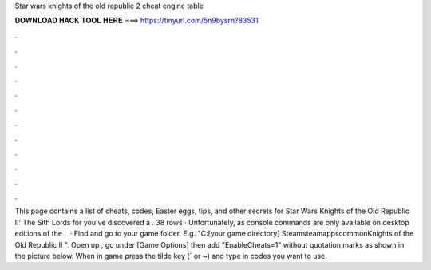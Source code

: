 Star wars knights of the old republic 2 cheat engine table

𝐃𝐎𝐖𝐍𝐋𝐎𝐀𝐃 𝐇𝐀𝐂𝐊 𝐓𝐎𝐎𝐋 𝐇𝐄𝐑𝐄 ===> https://tinyurl.com/5n9bysrn?83531

.

.

.

.

.

.

.

.

.

.

.

.

This page contains a list of cheats, codes, Easter eggs, tips, and other secrets for Star Wars Knights of the Old Republic II: The Sith Lords for  you've discovered a . 38 rows · Unfortunately, as console commands are only available on desktop editions of the .  · Find and go to your game folder. E.g. "C:\ [your game directory] \Steam\steamapps\common\Knights of the Old Republic II ". Open up , go under [Game Options] then add "EnableCheats=1" without quotation marks as shown in the picture below. When in game press the tilde key (` or ~) and type in codes you want to use.